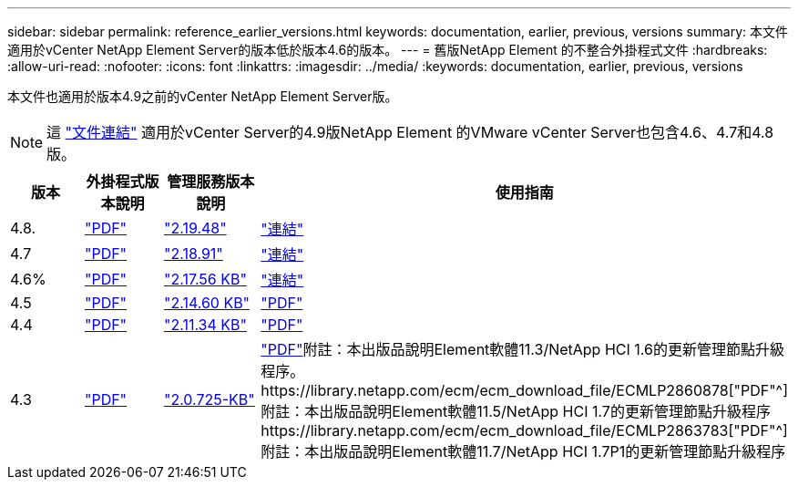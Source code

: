 ---
sidebar: sidebar 
permalink: reference_earlier_versions.html 
keywords: documentation, earlier, previous, versions 
summary: 本文件適用於vCenter NetApp Element Server的版本低於版本4.6的版本。 
---
= 舊版NetApp Element 的不整合外掛程式文件
:hardbreaks:
:allow-uri-read: 
:nofooter: 
:icons: font
:linkattrs: 
:imagesdir: ../media/
:keywords: documentation, earlier, previous, versions


[role="lead"]
本文件也適用於版本4.9之前的vCenter NetApp Element Server版。


NOTE: 這 link:index.html["文件連結"] 適用於vCenter Server的4.9版NetApp Element 的VMware vCenter Server也包含4.6、4.7和4.8版。

[cols="4*"]
|===
| 版本 | 外掛程式版本說明 | 管理服務版本說明 | 使用指南 


| 4.8. | https://library.netapp.com/ecm/ecm_download_file/ECMLP2879296["PDF"^] | https://library.netapp.com/ecm/ecm_download_file/ECMLP2879296["2.19.48"^] | link:index.html["連結"] 


| 4.7 | https://library.netapp.com/ecm/ecm_download_file/ECMLP2876748["PDF"^] | https://library.netapp.com/ecm/ecm_download_file/ECMLP2876748["2.18.91"^] | link:index.html["連結"] 


| 4.6% | https://library.netapp.com/ecm/ecm_download_file/ECMLP2874631["PDF"^] | https://kb.netapp.com/Advice_and_Troubleshooting/Data_Storage_Software/Management_services_for_Element_Software_and_NetApp_HCI/NetApp_Hybrid_Cloud_Control_and_Management_Services_2.17.56_Release_Notes["2.17.56 KB"^] | link:index.html["連結"] 


| 4.5 | https://library.netapp.com/ecm/ecm_download_file/ECMLP2873396["PDF"^] | https://kb.netapp.com/Advice_and_Troubleshooting/Data_Storage_Software/Management_services_for_Element_Software_and_NetApp_HCI/Management_Services_2.14.60_Release_Notes["2.14.60 KB"^] | https://library.netapp.com/ecm/ecm_download_file/ECMLP2872843["PDF"^] 


| 4.4 | https://library.netapp.com/ecm/ecm_download_file/ECMLP2866569["PDF"^] | https://kb.netapp.com/Advice_and_Troubleshooting/Data_Storage_Software/Management_services_for_Element_Software_and_NetApp_HCI/Management_Services_2.11.34_Release_Notes["2.11.34 KB"^] | https://library.netapp.com/ecm/ecm_download_file/ECMLP2870280["PDF"^] 


| 4.3 | https://library.netapp.com/ecm/ecm_download_file/ECMLP2856119["PDF"^] | https://kb.netapp.com/Advice_and_Troubleshooting/Data_Storage_Software/Management_services_for_Element_Software_and_NetApp_HCI/Management_Services_2.0.725_Release_Notes["2.0.725-KB"^] | https://library.netapp.com/ecm/ecm_download_file/ECMLP2860023["PDF"^]附註：本出版品說明Element軟體11.3/NetApp HCI 1.6的更新管理節點升級程序。https://library.netapp.com/ecm/ecm_download_file/ECMLP2860878["PDF"^]附註：本出版品說明Element軟體11.5/NetApp HCI 1.7的更新管理節點升級程序https://library.netapp.com/ecm/ecm_download_file/ECMLP2863783["PDF"^]附註：本出版品說明Element軟體11.7/NetApp HCI 1.7P1的更新管理節點升級程序 
|===